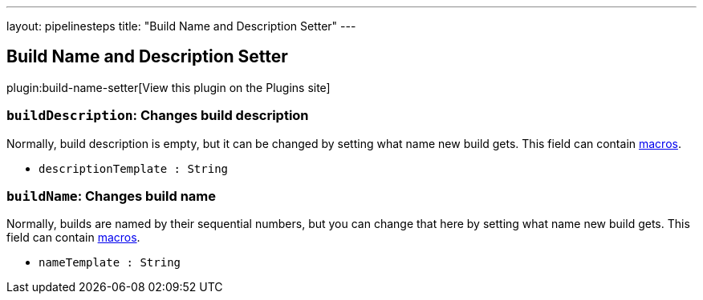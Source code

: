 ---
layout: pipelinesteps
title: "Build Name and Description Setter"
---

:notitle:
:description:
:author:
:email: jenkinsci-users@googlegroups.com
:sectanchors:
:toc: left
:compat-mode!:

== Build Name and Description Setter

plugin:build-name-setter[View this plugin on the Plugins site]

=== `buildDescription`: Changes build description
++++
<div><div>
 Normally, build description is empty, but it can be changed by setting what name new build gets. This field can contain <a href="https://wiki.jenkins.io/display/JENKINS/Token+Macro+Plugin" rel="nofollow">macros</a>.
</div></div>
<ul><li><code>descriptionTemplate : String</code>
</li>
</ul>


++++
=== `buildName`: Changes build name
++++
<div><div>
 Normally, builds are named by their sequential numbers, but you can change that here by setting what name new build gets. This field can contain <a href="https://wiki.jenkins.io/display/JENKINS/Token+Macro+Plugin" rel="nofollow">macros</a>.
</div></div>
<ul><li><code>nameTemplate : String</code>
</li>
</ul>


++++
